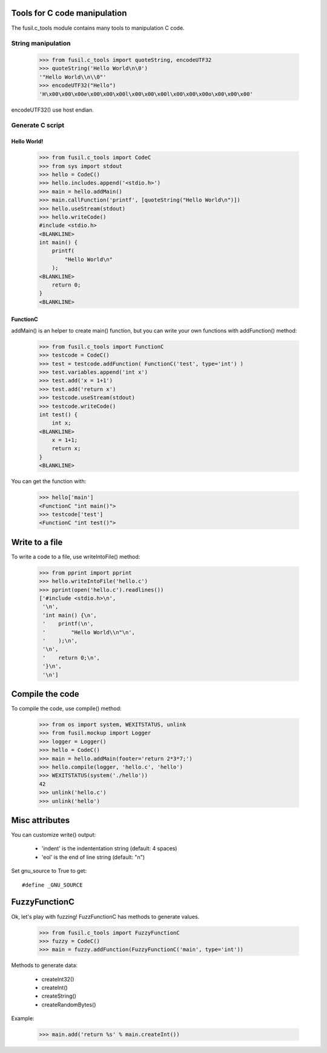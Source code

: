Tools for C code manipulation
=============================

The fusil.c_tools module contains many tools to manipulation C code.

String manipulation
-------------------

   >>> from fusil.c_tools import quoteString, encodeUTF32
   >>> quoteString('Hello World\n\0')
   '"Hello World\\n\\0"'
   >>> encodeUTF32("Hello")
   'H\x00\x00\x00e\x00\x00\x00l\x00\x00\x00l\x00\x00\x00o\x00\x00\x00'

encodeUTF32() use host endian.

Generate C script
-----------------

Hello World!
++++++++++++

   >>> from fusil.c_tools import CodeC
   >>> from sys import stdout
   >>> hello = CodeC()
   >>> hello.includes.append('<stdio.h>')
   >>> main = hello.addMain()
   >>> main.callFunction('printf', [quoteString("Hello World\n")])
   >>> hello.useStream(stdout)
   >>> hello.writeCode()
   #include <stdio.h>
   <BLANKLINE>
   int main() {
       printf(
           "Hello World\n"
       );
   <BLANKLINE>
       return 0;
   }
   <BLANKLINE>

FunctionC
+++++++++

addMain() is an helper to create main() function, but you can write your own
functions with addFunction() method:

   >>> from fusil.c_tools import FunctionC
   >>> testcode = CodeC()
   >>> test = testcode.addFunction( FunctionC('test', type='int') )
   >>> test.variables.append('int x')
   >>> test.add('x = 1+1')
   >>> test.add('return x')
   >>> testcode.useStream(stdout)
   >>> testcode.writeCode()
   int test() {
       int x;
   <BLANKLINE>
       x = 1+1;
       return x;
   }
   <BLANKLINE>

You can get the function with:

   >>> hello['main']
   <FunctionC "int main()">
   >>> testcode['test']
   <FunctionC "int test()">

Write to a file
===============

To write a code to a file, use writeIntoFile() method:

   >>> from pprint import pprint
   >>> hello.writeIntoFile('hello.c')
   >>> pprint(open('hello.c').readlines())
   ['#include <stdio.h>\n',
    '\n',
    'int main() {\n',
    '    printf(\n',
    '        "Hello World\\n"\n',
    '    );\n',
    '\n',
    '    return 0;\n',
    '}\n',
    '\n']

Compile the code
==================

To compile the code, use compile() method:

   >>> from os import system, WEXITSTATUS, unlink
   >>> from fusil.mockup import Logger
   >>> logger = Logger()
   >>> hello = CodeC()
   >>> main = hello.addMain(footer='return 2*3*7;')
   >>> hello.compile(logger, 'hello.c', 'hello')
   >>> WEXITSTATUS(system('./hello'))
   42
   >>> unlink('hello.c')
   >>> unlink('hello')

Misc attributes
===============

You can customize write() output:

 * 'indent' is the indententation string (default: 4 spaces)
 * 'eol' is the end of line string (default: "\n")

Set gnu_source to True to get::

   #define _GNU_SOURCE

FuzzyFunctionC
==============

Ok, let's play with fuzzing! FuzzFunctionC has methods to generate values.

   >>> from fusil.c_tools import FuzzyFunctionC
   >>> fuzzy = CodeC()
   >>> main = fuzzy.addFunction(FuzzyFunctionC('main', type='int'))

Methods to generate data:

 * createInt32()
 * createInt()
 * createString()
 * createRandomBytes()

Example:

   >>> main.add('return %s' % main.createInt())

